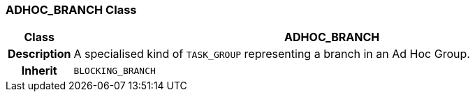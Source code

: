 === ADHOC_BRANCH Class

[cols="^1,3,5"]
|===
h|*Class*
2+^h|*ADHOC_BRANCH*

h|*Description*
2+a|A specialised kind of `TASK_GROUP` representing a branch in an Ad Hoc Group.

h|*Inherit*
2+|`BLOCKING_BRANCH`

|===
